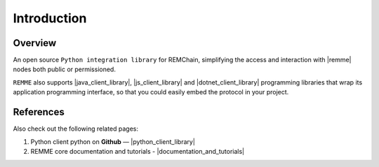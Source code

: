 ************
Introduction
************

Overview
========

An open source ``Python integration library`` for REMChain, simplifying the access and interaction
with |remme| nodes both public or permissioned.

``REMME`` also supports |java_client_library|, |js_client_library| and |dotnet_client_library| programming libraries
that wrap its application programming interface, so that you could easily embed the protocol in your project.

.. |remme| raw:: html

   <a href="https://github.com/Remmeauth/remme-core" target="_blank">REMME</a>

.. |java_client_library| raw:: html

   <a href="https://github.com/Remmeauth/remme-client-java" target="_blank">Java</a>

.. |js_client_library| raw:: html

   <a href="https://github.com/Remmeauth/remme-client-js" target="_blank">JavaScript</a>

.. |dotnet_client_library| raw:: html

   <a href="https://github.com/Remmeauth/remme-client-dotnet" target="_blank">.NET</a>

References
==========

Also check out the following related pages:

1. Python client python on **Github** — |python_client_library|
2. REMME core documentation and tutorials - |documentation_and_tutorials|

.. |python_client_library| raw:: html

   <a href="https://github.com/Remmeauth/remme-client-python" target="_blank">https://github.com/Remmeauth/remme-client-python</a>

.. |documentation_and_tutorials| raw:: html

   <a href="https://docs.remme.io" target="_blank">https://docs.remme.io</a>
